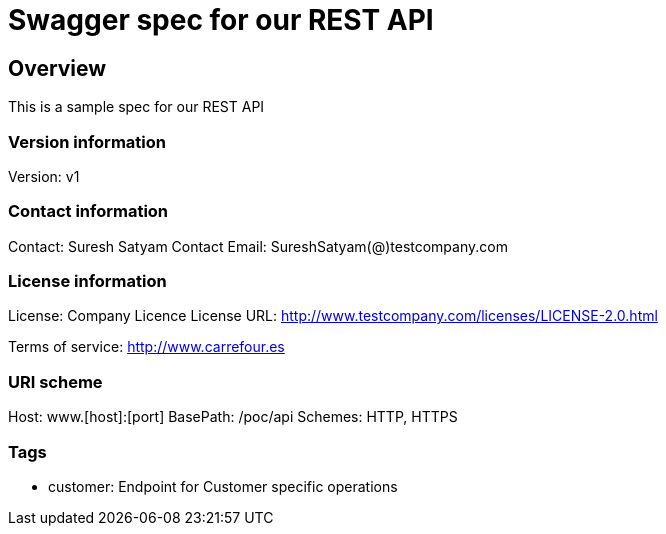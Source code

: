 = Swagger spec for our REST API

== Overview
This is a sample spec for our REST API

=== Version information
Version: v1

=== Contact information
Contact: Suresh Satyam
Contact Email: SureshSatyam(@)testcompany.com

=== License information
License: Company Licence
License URL: http://www.testcompany.com/licenses/LICENSE-2.0.html

Terms of service: http://www.carrefour.es

=== URI scheme
Host: www.[host]:[port]
BasePath: /poc/api
Schemes: HTTP, HTTPS

=== Tags

* customer: Endpoint for Customer specific operations


